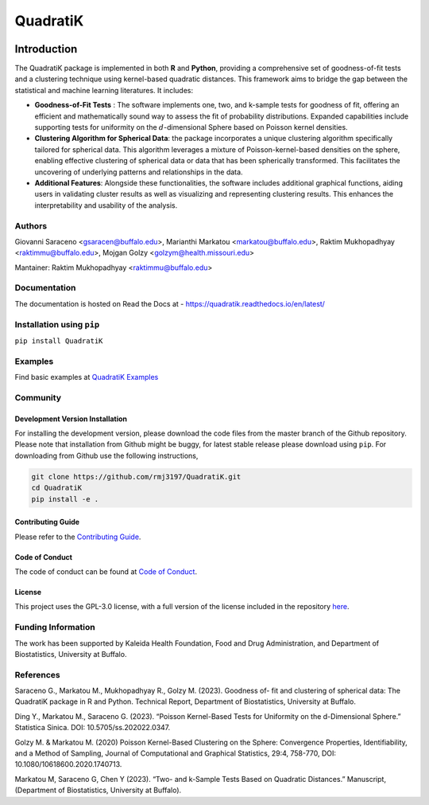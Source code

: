 QuadratiK
=========
.. image:: https://github.com/rmj3197/QuadratiK/actions/workflows/release.yml/badge.svg
   :target: https://github.com/rmj3197/QuadratiK/actions/workflows/release.yml
   :alt: Publish to PyPI
.. image:: https://codecov.io/gh/rmj3197/QuadratiK/graph/badge.svg?token=PPFZDNLJ1N
   :target: https://codecov.io/gh/rmj3197/QuadratiK
   :alt: Codecov
.. image:: https://readthedocs.org/projects/quadratik/badge/?version=latest
   :target: https://quadratik.readthedocs.io/en/latest/?badge=latest
   :alt: Documentation Status
.. image:: https://img.shields.io/pypi/v/QuadratiK
   :alt: PyPI - Version
.. image:: https://img.shields.io/pypi/pyversions/QuadratiK
   :alt: PyPI - Python Version
.. image:: https://img.shields.io/pepy/dt/QuadratiK
   :alt: PyPI Total Downloads
.. image:: https://img.shields.io/github/search/rmj3197/QuadratiK/QuadratiK?logo=github
   :target: https://github.com/rmj3197/QuadratiK
   :alt: GitHub search hit counter
.. image:: https://img.shields.io/badge/code%20style-black-000000.svg
   :target: https://github.com/psf/black
   :alt: Black Code Formatter

Introduction
-------------

The QuadratiK package is implemented in both **R** and **Python**, providing a comprehensive set of goodness-of-fit tests and a clustering technique using kernel-based quadratic distances. This framework aims to bridge the gap between the statistical and machine learning literatures. It includes:

* **Goodness-of-Fit Tests** : The software implements one, two, and k-sample tests for goodness of fit, offering an efficient and mathematically sound way to assess the fit of probability distributions. Expanded capabilities include supporting tests for uniformity on the :math:`d`-dimensional Sphere based on Poisson kernel densities.

* **Clustering Algorithm for Spherical Data**: the package incorporates a unique clustering algorithm specifically tailored for spherical data. This algorithm leverages a mixture of Poisson-kernel-based densities on the sphere, enabling effective clustering of spherical data or data that has been spherically transformed. This facilitates the uncovering of underlying patterns and relationships in the data.

* **Additional Features**: Alongside these functionalities, the software includes additional graphical functions, aiding users in validating cluster results as well as visualizing and representing clustering results. This enhances the interpretability and usability of the analysis.

Authors
++++++++
Giovanni Saraceno <gsaracen@buffalo.edu>, Marianthi Markatou <markatou@buffalo.edu>, Raktim Mukhopadhyay <raktimmu@buffalo.edu>, Mojgan Golzy <golzym@health.missouri.edu>

Mantainer: Raktim Mukhopadhyay <raktimmu@buffalo.edu>

Documentation
+++++++++++++++

The documentation is hosted on Read the Docs at - https://quadratik.readthedocs.io/en/latest/

Installation using ``pip``
+++++++++++++++++++++++++++

``pip install QuadratiK``

Examples
+++++++++

Find basic examples at `QuadratiK Examples <https://quadratik.readthedocs.io/en/latest/user_guide/basic_usage.html>`_

Community
+++++++++++

Development Version Installation
~~~~~~~~~~~~~~~~~~~~~~~~~~~~~~~~~~

For installing the development version, please download the code files from the master branch of the Github repository. 
Please note that installation from Github might be buggy, for latest stable release please download using ``pip``.
For downloading from Github use the following instructions, 

.. code-block:: bash

   git clone https://github.com/rmj3197/QuadratiK.git
   cd QuadratiK
   pip install -e .

Contributing Guide
~~~~~~~~~~~~~~~~~~~~

Please refer to the `Contributing Guide <https://quadratik.readthedocs.io/en/latest/development/CONTRIBUTING.html>`_.

Code of Conduct
~~~~~~~~~~~~~~~~

The code of conduct can be found at `Code of Conduct <https://quadratik.readthedocs.io/en/latest/development/CODE_OF_CONDUCT.html>`_. 

License
~~~~~~~~

This project uses the GPL-3.0 license, with a full version of the license included in the repository `here <https://github.com/rmj3197/QuadratiK/blob/master/LICENSE>`_.

Funding Information
++++++++++++++++++++
The work has been supported by Kaleida Health Foundation, Food and Drug Administration, and Department of Biostatistics, University at Buffalo. 

References
+++++++++++
Saraceno G., Markatou M., Mukhopadhyay R., Golzy M. (2023). Goodness of-
fit and clustering of spherical data: The QuadratiK package in R and Python. Technical Report, Department of Biostatistics, University at Buffalo.

Ding Y., Markatou M., Saraceno G. (2023). “Poisson Kernel-Based Tests for
Uniformity on the d-Dimensional Sphere.” Statistica Sinica. DOI: 10.5705/ss.202022.0347.

Golzy M. & Markatou M. (2020) Poisson Kernel-Based Clustering on the Sphere:
Convergence Properties, Identifiability, and a Method of Sampling, Journal of Computational and
Graphical Statistics, 29:4, 758-770, DOI: 10.1080/10618600.2020.1740713.

Markatou M, Saraceno G, Chen Y (2023). “Two- and k-Sample Tests Based on Quadratic Distances.”
Manuscript, (Department of Biostatistics, University at Buffalo).
